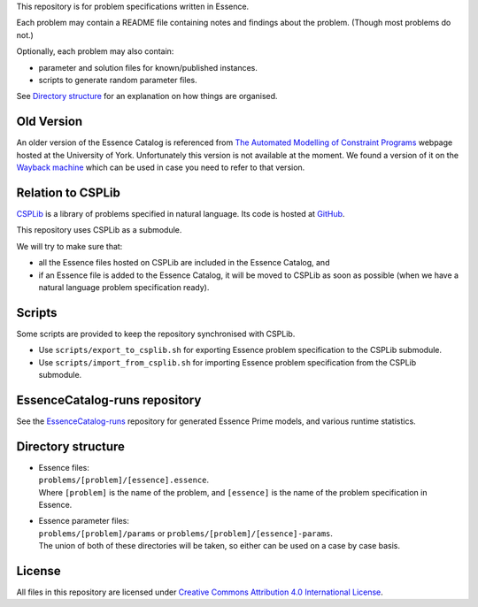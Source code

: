 
This repository is for problem specifications written in Essence.

Each problem may contain a README file containing notes and findings about the problem.
(Though most problems do not.)

Optionally, each problem may also contain:

* parameter and solution files for known/published instances.
* scripts to generate random parameter files.

See `Directory structure`_ for an explanation on how things are organised.


Old Version
===========

An older version of the Essence Catalog is referenced from `The Automated Modelling of Constraint Programs <http://www.cs.york.ac.uk/aig/constraints/AutoModel/>`_ webpage hosted at the University of York.
Unfortunately this version is not available at the moment.
We found a version of it on the `Wayback machine <http://web.archive.org/web/20150402222531/http://www.cs.york.ac.uk/aig/constraints/AutoModel/Essence/specs120/>`_ which can be used in case you need to refer to that version.


Relation to CSPLib
==================

`CSPLib <http://www.csplib.org>`_ is a library of problems specified in natural language.
Its code is hosted at `GitHub <http://github.com/csplib/csplib>`_.

This repository uses CSPLib as a submodule.

We will try to make sure that:

* all the Essence files hosted on CSPLib are included in the Essence Catalog, and
* if an Essence file is added to the Essence Catalog, it will be moved to CSPLib as soon as possible (when we have a natural language problem specification ready).


Scripts
=======

Some scripts are provided to keep the repository synchronised with CSPLib.

* Use ``scripts/export_to_csplib.sh`` for exporting Essence problem specification to the CSPLib submodule.
* Use ``scripts/import_from_csplib.sh`` for importing Essence problem specification from the CSPLib submodule.


EssenceCatalog-runs repository
==============================

See the `EssenceCatalog-runs <https://github.com/conjure-cp/EssenceCatalog-runs>`_ repository for generated Essence Prime models, and various runtime statistics.


Directory structure
===================

* | Essence files:
  | ``problems/[problem]/[essence].essence``.

  | Where ``[problem]`` is the name of the problem, and ``[essence]`` is the name of the problem specification in Essence.

* | Essence parameter files:
  | ``problems/[problem]/params`` or ``problems/[problem]/[essence]-params``.

  | The union of both of these directories will be taken, so either can be used on a case by case basis.


License
=======

All files in this repository are licensed under
`Creative Commons Attribution 4.0 International License <http://creativecommons.org/licenses/by/4.0/>`_.

